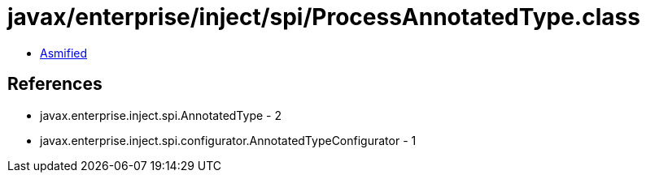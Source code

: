 = javax/enterprise/inject/spi/ProcessAnnotatedType.class

 - link:ProcessAnnotatedType-asmified.java[Asmified]

== References

 - javax.enterprise.inject.spi.AnnotatedType - 2
 - javax.enterprise.inject.spi.configurator.AnnotatedTypeConfigurator - 1

